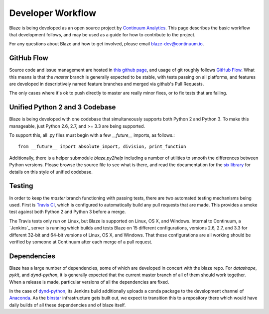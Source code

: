 ==================
Developer Workflow 
==================

Blaze is being developed as an open source project by
`Continuum Analytics`_. This page describes the basic workflow
that development follows, and may be used as a guide for how
to contribute to the project.

.. _Continuum Analytics: http://continuum.io/

For any questions about Blaze and how to get involved, please
email blaze-dev@continuum.io.

GitHub Flow
~~~~~~~~~~~

Source code and issue management are hosted in `this github page`_,
and usage of git roughly follows `GitHub Flow`_. What this means
is that the `master` branch is generally expected to be stable,
with tests passing on all platforms, and features are developed in
descriptively named feature branches and merged via github's
Pull Requests.

.. _this github page: https://github.com/ContinuumIO/blaze
.. _GitHub Flow: http://scottchacon.com/2011/08/31/github-flow.html

The only cases where it's ok to push directly to master are
really minor fixes, or to fix tests that are failing.

Unified Python 2 and 3 Codebase
~~~~~~~~~~~~~~~~~~~~~~~~~~~~~~

Blaze is being developed with one codebase that simultaneously
supports both Python 2 and Python 3. To make this manageable,
just Python 2.6, 2.7, and >= 3.3 are being supported.

To support this, all .py files must begin with a few `__future__`
imports, as follows.::

    from __future__ import absolute_import, division, print_function

Additionally, there is a helper submodule `blaze.py2help` including
a number of utilities to smooth the differences between Python versions.
Please browse the source file to see what is there, and read the
documentation for the `six library`_ for details on this style of
unified codebase.

.. _six library: http://pythonhosted.org/six/

Testing
~~~~~~~

In order to keep the `master` branch functioning with passing tests,
there are two automated testing mechanisms being used. First is
`Travis CI`_, which is configured to automatically build any pull
requests that are made. This provides a smoke test against both
Python 2 and Python 3 before a merge.

.. _Travis CI: https://travis-ci.org/

The Travis tests only run on Linux, but Blaze is supported on Linux,
OS X, and Windows. Internal to Continuum, a `Jenkins`_ server is
running which builds and tests Blaze on 15 different configurations,
versions 2.6, 2.7, and 3.3 for different 32-bit and 64-bit versions
of Linux, OS X, and Windows. That these configurations are all working
should be verified by someone at Continuum after each merge of a
pull request.

Dependencies
~~~~~~~~~~~~

Blaze has a large number of dependencies, some of which are developed
in concert with the blaze repo. For `datashape`, `pykit`, and `dynd-python`,
it is generally expected that the current master branch of all of them
should work together. When a release is made, particular versions of
all the dependencies are fixed.

In the case of `dynd-python`_, its Jenkins build additionally uploads
a conda package to the development channel of `Anaconda`_. As the
`binstar`_ infrastructure gets built out, we expect to transition this
to a repository there which would have daily builds of all these
dependencies and of blaze itself.

.. _dynd-python: https://github.com/ContinuumIO/dynd-python
.. _Anaconda: http://continuum.io/downloads
.. _binstar: https://binstar.org/

